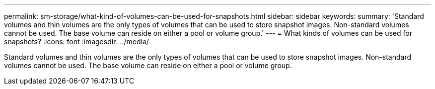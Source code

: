 ---
permalink: sm-storage/what-kind-of-volumes-can-be-used-for-snapshots.html
sidebar: sidebar
keywords: 
summary: 'Standard volumes and thin volumes are the only types of volumes that can be used to store snapshot images. Non-standard volumes cannot be used. The base volume can reside on either a pool or volume group.'
---
= What kinds of volumes can be used for snapshots?
:icons: font
:imagesdir: ../media/

[.lead]
Standard volumes and thin volumes are the only types of volumes that can be used to store snapshot images. Non-standard volumes cannot be used. The base volume can reside on either a pool or volume group.
